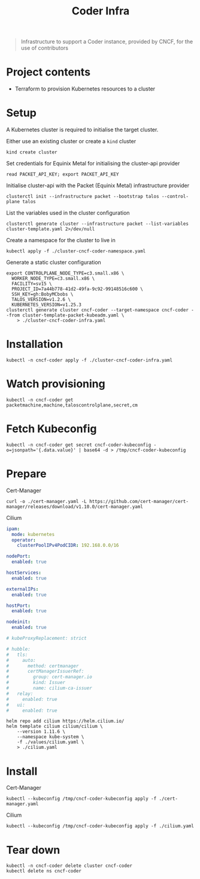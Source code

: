 #+title: Coder Infra

#+begin_quote
Infrastructure to support a Coder instance, provided by CNCF, for the use of contributors
#+end_quote

* Project contents
- Terraform to provision Kubernetes resources to a cluster

* Setup
A Kubernetes cluster is required to initialise the target cluster.

Either use an existing cluster or create a ~kind~ cluster
#+begin_src tmate :window coder-infra
kind create cluster
#+end_src

Set credentials for Equinix Metal for initialising the cluster-api provider
#+begin_src tmate :window coder-infra
read PACKET_API_KEY; export PACKET_API_KEY
#+end_src

Initialise cluster-api with the Packet (Equinix Metal) infrastructure provider
#+begin_src tmate :window coder-infra
clusterctl init --infrastructure packet --bootstrap talos --control-plane talos
#+end_src

List the variables used in the cluster configuration
#+begin_src shell
clusterctl generate cluster --infrastructure packet --list-variables cluster-template.yaml 2>/dev/null
#+end_src

#+RESULTS:
#+begin_example
Required Variables:
  - CONTROLPLANE_NODE_TYPE
  - FACILITY
  - PROJECT_ID
  - SSH_KEY
  - WORKER_NODE_TYPE

Optional Variables:
  - CLUSTER_NAME                 (defaults to cluster-template.yaml)
  - CONTROL_PLANE_MACHINE_COUNT  (defaults to 1)
  - CPEM_VERSION                 (defaults to "v3.5.0")
  - KUBERNETES_VERSION           (defaults to 1.23.5)
  - NODE_OS                      (defaults to "ubuntu_18_04")
  - POD_CIDR                     (defaults to "192.168.0.0/16")
  - SERVICE_CIDR                 (defaults to "172.26.0.0/16")
  - WORKER_MACHINE_COUNT         (defaults to 0)

#+end_example

Create a namespace for the cluster to live in
#+begin_src shell :results silent
kubectl apply -f ./cluster-cncf-coder-namespace.yaml
#+end_src

Generate a static cluster configuration
#+begin_src tmate :window coder-infra
export CONTROLPLANE_NODE_TYPE=c3.small.x86 \
  WORKER_NODE_TYPE=c3.small.x86 \
  FACILITY=sv15 \
  PROJECT_ID=7a44b778-41d2-49fa-9c92-99148516c600 \
  SSH_KEY=gh:BobyMCbobs \
  TALOS_VERSION=v1.2.6 \
  KUBERNETES_VERSION=v1.25.3
clusterctl generate cluster cncf-coder --target-namespace cncf-coder --from cluster-template-packet-kubeadm.yaml \
    > ./cluster-cncf-coder-infra.yaml
#+end_src

* Installation
#+begin_src shell
kubectl -n cncf-coder apply -f ./cluster-cncf-coder-infra.yaml
#+end_src

#+RESULTS:
#+begin_example
kubeadmcontrolplane.controlplane.cluster.x-k8s.io/cncf-coder-control-plane created
packetmachinetemplate.infrastructure.cluster.x-k8s.io/cncf-coder-control-plane created
cluster.cluster.x-k8s.io/cncf-coder created
packetcluster.infrastructure.cluster.x-k8s.io/cncf-coder created
machinedeployment.cluster.x-k8s.io/cncf-coder-worker-a created
packetmachinetemplate.infrastructure.cluster.x-k8s.io/cncf-coder-worker-a created
kubeadmconfigtemplate.bootstrap.cluster.x-k8s.io/cncf-coder-worker-a created
#+end_example

* Watch provisioning
#+begin_src tmate :window coder-infra
kubectl -n cncf-coder get packetmachine,machine,taloscontrolplane,secret,cm
#+end_src

* Fetch Kubeconfig

#+begin_src shell
kubectl -n cncf-coder get secret cncf-coder-kubeconfig -o=jsonpath='{.data.value}' | base64 -d > /tmp/cncf-coder-kubeconfig
#+end_src

* Prepare
Cert-Manager
#+begin_src shell :results silent
curl -o ./cert-manager.yaml -L https://github.com/cert-manager/cert-manager/releases/download/v1.10.0/cert-manager.yaml
#+end_src

Cilium
#+begin_src yaml :tangle ./values/cilium.yaml
ipam:
  mode: kubernetes
  operator:
    clusterPoolIPv4PodCIDR: 192.168.0.0/16

nodePort:
  enabled: true

hostServices:
  enabled: true

externalIPs:
  enabled: true

hostPort:
  enabled: true

nodeinit:
  enabled: true

# kubeProxyReplacement: strict

# hubble:
#   tls:
#     auto:
#       method: certmanager
#       certManagerIssuerRef:
#         group: cert-manager.io
#         kind: Issuer
#         name: cilium-ca-issuer
#   relay:
#     enabled: true
#   ui:
#     enabled: true

#+end_src

#+begin_src shell
helm repo add cilium https://helm.cilium.io/
helm template cilium cilium/cilium \
    --version 1.11.6 \
    --namespace kube-system \
    -f ./values/cilium.yaml \
    > ./cilium.yaml
#+end_src

#+RESULTS:
#+begin_example
"cilium" already exists with the same configuration, skipping
#+end_example

* Install
Cert-Manager
#+begin_src shell
kubectl --kubeconfig /tmp/cncf-coder-kubeconfig apply -f ./cert-manager.yaml
#+end_src

#+RESULTS:
#+begin_example
namespace/cert-manager created
customresourcedefinition.apiextensions.k8s.io/clusterissuers.cert-manager.io created
customresourcedefinition.apiextensions.k8s.io/challenges.acme.cert-manager.io created
customresourcedefinition.apiextensions.k8s.io/certificaterequests.cert-manager.io created
customresourcedefinition.apiextensions.k8s.io/issuers.cert-manager.io created
customresourcedefinition.apiextensions.k8s.io/certificates.cert-manager.io created
customresourcedefinition.apiextensions.k8s.io/orders.acme.cert-manager.io created
serviceaccount/cert-manager-cainjector created
serviceaccount/cert-manager created
serviceaccount/cert-manager-webhook created
configmap/cert-manager-webhook created
clusterrole.rbac.authorization.k8s.io/cert-manager-cainjector created
clusterrole.rbac.authorization.k8s.io/cert-manager-controller-issuers created
clusterrole.rbac.authorization.k8s.io/cert-manager-controller-clusterissuers created
clusterrole.rbac.authorization.k8s.io/cert-manager-controller-certificates created
clusterrole.rbac.authorization.k8s.io/cert-manager-controller-orders created
clusterrole.rbac.authorization.k8s.io/cert-manager-controller-challenges created
clusterrole.rbac.authorization.k8s.io/cert-manager-controller-ingress-shim created
clusterrole.rbac.authorization.k8s.io/cert-manager-view created
clusterrole.rbac.authorization.k8s.io/cert-manager-edit created
clusterrole.rbac.authorization.k8s.io/cert-manager-controller-approve:cert-manager-io created
clusterrole.rbac.authorization.k8s.io/cert-manager-controller-certificatesigningrequests created
clusterrole.rbac.authorization.k8s.io/cert-manager-webhook:subjectaccessreviews created
clusterrolebinding.rbac.authorization.k8s.io/cert-manager-cainjector created
clusterrolebinding.rbac.authorization.k8s.io/cert-manager-controller-issuers created
clusterrolebinding.rbac.authorization.k8s.io/cert-manager-controller-clusterissuers created
clusterrolebinding.rbac.authorization.k8s.io/cert-manager-controller-certificates created
clusterrolebinding.rbac.authorization.k8s.io/cert-manager-controller-orders created
clusterrolebinding.rbac.authorization.k8s.io/cert-manager-controller-challenges created
clusterrolebinding.rbac.authorization.k8s.io/cert-manager-controller-ingress-shim created
clusterrolebinding.rbac.authorization.k8s.io/cert-manager-controller-approve:cert-manager-io created
clusterrolebinding.rbac.authorization.k8s.io/cert-manager-controller-certificatesigningrequests created
clusterrolebinding.rbac.authorization.k8s.io/cert-manager-webhook:subjectaccessreviews created
role.rbac.authorization.k8s.io/cert-manager-cainjector:leaderelection created
role.rbac.authorization.k8s.io/cert-manager:leaderelection created
role.rbac.authorization.k8s.io/cert-manager-webhook:dynamic-serving created
rolebinding.rbac.authorization.k8s.io/cert-manager-cainjector:leaderelection created
rolebinding.rbac.authorization.k8s.io/cert-manager:leaderelection created
rolebinding.rbac.authorization.k8s.io/cert-manager-webhook:dynamic-serving created
service/cert-manager created
service/cert-manager-webhook created
deployment.apps/cert-manager-cainjector created
deployment.apps/cert-manager created
deployment.apps/cert-manager-webhook created
mutatingwebhookconfiguration.admissionregistration.k8s.io/cert-manager-webhook created
validatingwebhookconfiguration.admissionregistration.k8s.io/cert-manager-webhook created
#+end_example

Cilium
#+begin_src shell
kubectl --kubeconfig /tmp/cncf-coder-kubeconfig apply -f ./cilium.yaml
#+end_src

#+RESULTS:
#+begin_example
serviceaccount/cilium unchanged
serviceaccount/cilium-operator unchanged
secret/hubble-ca-secret created
secret/hubble-server-certs created
configmap/cilium-config unchanged
clusterrole.rbac.authorization.k8s.io/cilium unchanged
clusterrole.rbac.authorization.k8s.io/cilium-operator unchanged
clusterrolebinding.rbac.authorization.k8s.io/cilium unchanged
clusterrolebinding.rbac.authorization.k8s.io/cilium-operator unchanged
service/hubble-peer unchanged
daemonset.apps/cilium configured
daemonset.apps/cilium-node-init configured
deployment.apps/cilium-operator configured
#+end_example

* Tear down
#+begin_src shell
kubectl -n cncf-coder delete cluster cncf-coder
kubectl delete ns cncf-coder
#+end_src

#+RESULTS:
#+begin_example
cluster.cluster.x-k8s.io "cncf-coder" deleted
namespace "cncf-coder" deleted
#+end_example
